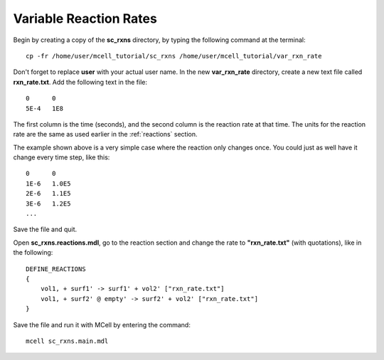 .. _variable_rxn_rates:

*********************************************
Variable Reaction Rates
*********************************************

Begin by creating a copy of the **sc_rxns** directory, by typing the following command at the terminal::

    cp -fr /home/user/mcell_tutorial/sc_rxns /home/user/mcell_tutorial/var_rxn_rate

Don't forget to replace **user** with your actual user name. In the new **var_rxn_rate** directory, create a new text file called **rxn_rate.txt**. Add the following text in the file::

    0      0
    5E-4   1E8

The first column is the time (seconds), and the second column is the reaction rate at that time. The units for the reaction rate are the same as used earlier in the :ref:`reactions` section. 

The example shown above is a very simple case where the reaction only changes once. You could just as well have it change every time step, like this::

    0      0
    1E-6   1.0E5
    2E-6   1.1E5
    3E-6   1.2E5
    ...

Save the file and quit.

Open **sc_rxns.reactions.mdl**, go to the reaction section and change the rate to **"rxn_rate.txt"** (with quotations), like in the following::

    DEFINE_REACTIONS
    {
        vol1, + surf1' -> surf1' + vol2' ["rxn_rate.txt"]
        vol1, + surf2' @ empty' -> surf2' + vol2' ["rxn_rate.txt"]
    }   

Save the file and run it with MCell by entering the command:: 

    mcell sc_rxns.main.mdl


